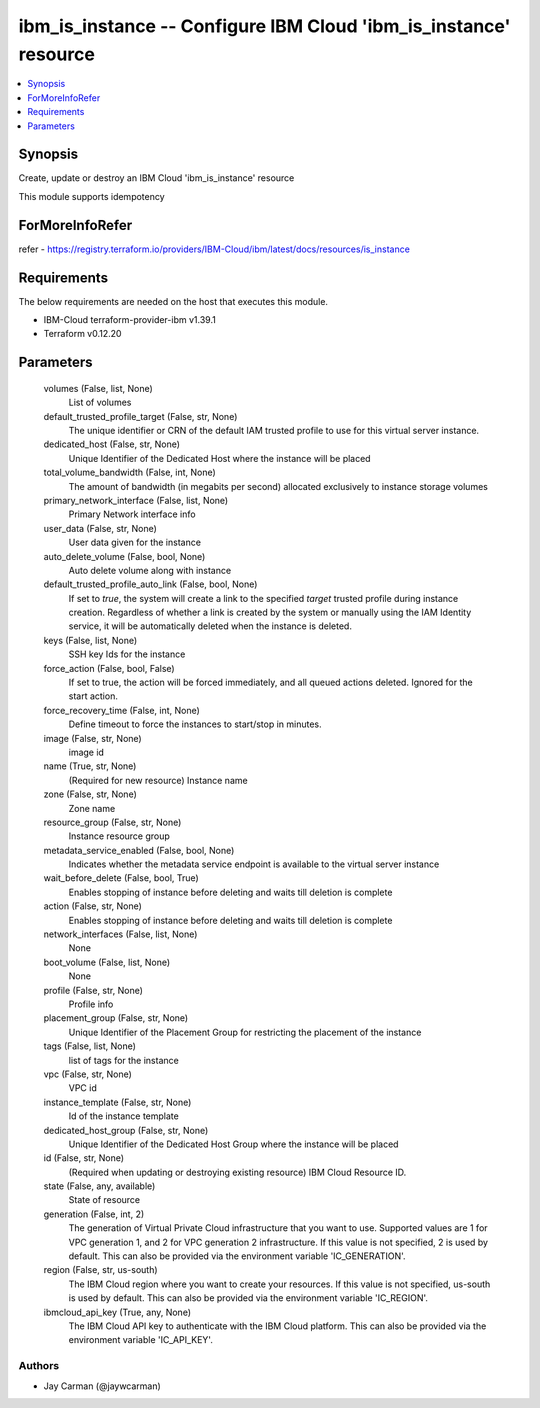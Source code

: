 
ibm_is_instance -- Configure IBM Cloud 'ibm_is_instance' resource
=================================================================

.. contents::
   :local:
   :depth: 1


Synopsis
--------

Create, update or destroy an IBM Cloud 'ibm_is_instance' resource

This module supports idempotency


ForMoreInfoRefer
----------------
refer - https://registry.terraform.io/providers/IBM-Cloud/ibm/latest/docs/resources/is_instance

Requirements
------------
The below requirements are needed on the host that executes this module.

- IBM-Cloud terraform-provider-ibm v1.39.1
- Terraform v0.12.20



Parameters
----------

  volumes (False, list, None)
    List of volumes


  default_trusted_profile_target (False, str, None)
    The unique identifier or CRN of the default IAM trusted profile to use for this virtual server instance.


  dedicated_host (False, str, None)
    Unique Identifier of the Dedicated Host where the instance will be placed


  total_volume_bandwidth (False, int, None)
    The amount of bandwidth (in megabits per second) allocated exclusively to instance storage volumes


  primary_network_interface (False, list, None)
    Primary Network interface info


  user_data (False, str, None)
    User data given for the instance


  auto_delete_volume (False, bool, None)
    Auto delete volume along with instance


  default_trusted_profile_auto_link (False, bool, None)
    If set to `true`, the system will create a link to the specified `target` trusted profile during instance creation. Regardless of whether a link is created by the system or manually using the IAM Identity service, it will be automatically deleted when the instance is deleted.


  keys (False, list, None)
    SSH key Ids for the instance


  force_action (False, bool, False)
    If set to true, the action will be forced immediately, and all queued actions deleted. Ignored for the start action.


  force_recovery_time (False, int, None)
    Define timeout to force the instances to start/stop in minutes.


  image (False, str, None)
    image id


  name (True, str, None)
    (Required for new resource) Instance name


  zone (False, str, None)
    Zone name


  resource_group (False, str, None)
    Instance resource group


  metadata_service_enabled (False, bool, None)
    Indicates whether the metadata service endpoint is available to the virtual server instance


  wait_before_delete (False, bool, True)
    Enables stopping of instance before deleting and waits till deletion is complete


  action (False, str, None)
    Enables stopping of instance before deleting and waits till deletion is complete


  network_interfaces (False, list, None)
    None


  boot_volume (False, list, None)
    None


  profile (False, str, None)
    Profile info


  placement_group (False, str, None)
    Unique Identifier of the Placement Group for restricting the placement of the instance


  tags (False, list, None)
    list of tags for the instance


  vpc (False, str, None)
    VPC id


  instance_template (False, str, None)
    Id of the instance template


  dedicated_host_group (False, str, None)
    Unique Identifier of the Dedicated Host Group where the instance will be placed


  id (False, str, None)
    (Required when updating or destroying existing resource) IBM Cloud Resource ID.


  state (False, any, available)
    State of resource


  generation (False, int, 2)
    The generation of Virtual Private Cloud infrastructure that you want to use. Supported values are 1 for VPC generation 1, and 2 for VPC generation 2 infrastructure. If this value is not specified, 2 is used by default. This can also be provided via the environment variable 'IC_GENERATION'.


  region (False, str, us-south)
    The IBM Cloud region where you want to create your resources. If this value is not specified, us-south is used by default. This can also be provided via the environment variable 'IC_REGION'.


  ibmcloud_api_key (True, any, None)
    The IBM Cloud API key to authenticate with the IBM Cloud platform. This can also be provided via the environment variable 'IC_API_KEY'.













Authors
~~~~~~~

- Jay Carman (@jaywcarman)

